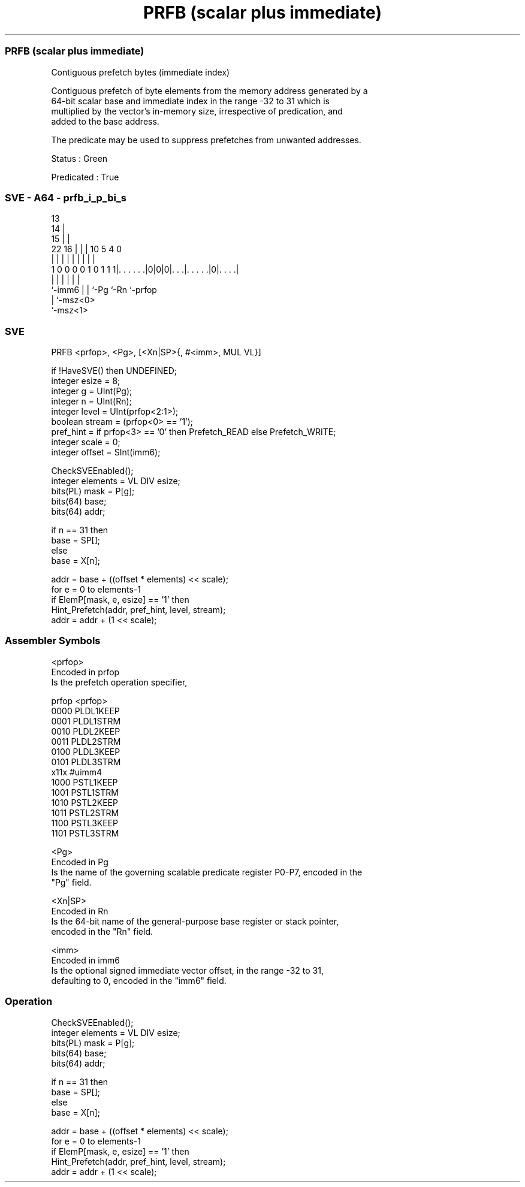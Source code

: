 .nh
.TH "PRFB (scalar plus immediate)" "7" " "  "instruction" "sve"
.SS PRFB (scalar plus immediate)
 Contiguous prefetch bytes (immediate index)

 Contiguous prefetch of byte elements from the memory address generated by a
 64-bit scalar base and immediate index in the range -32 to 31 which is
 multiplied by the vector's in-memory size, irrespective of predication, and
 added to the base address.

 The predicate may be used to suppress prefetches from unwanted addresses.

 Status : Green

 Predicated : True



.SS SVE - A64 - prfb_i_p_bi_s
 
                                       13                          
                                     14 |                          
                                   15 | |                          
                     22          16 | | |    10         5 4       0
                      |           | | | |     |         | |       |
   1 0 0 0 0 1 0 1 1 1|. . . . . .|0|0|0|. . .|. . . . .|0|. . . .|
                      |             | | |     |           |
                      `-imm6        | | `-Pg  `-Rn        `-prfop
                                    | `-msz<0>
                                    `-msz<1>
  
  
 
.SS SVE
 
 PRFB    <prfop>, <Pg>, [<Xn|SP>{, #<imm>, MUL VL}]
 
 if !HaveSVE() then UNDEFINED;
 integer esize = 8;
 integer g = UInt(Pg);
 integer n = UInt(Rn);
 integer level = UInt(prfop<2:1>);
 boolean stream = (prfop<0> == '1');
 pref_hint = if prfop<3> == '0' then Prefetch_READ else Prefetch_WRITE;
 integer scale = 0;
 integer offset = SInt(imm6);
 
 CheckSVEEnabled();
 integer elements = VL DIV esize;
 bits(PL) mask = P[g];
 bits(64) base;
 bits(64) addr;
 
 if n == 31 then
     base = SP[];
 else
     base = X[n];
 
 addr = base + ((offset * elements) << scale);
 for e = 0 to elements-1
     if ElemP[mask, e, esize] == '1' then
         Hint_Prefetch(addr, pref_hint, level, stream);
     addr = addr + (1 << scale);
 

.SS Assembler Symbols

 <prfop>
  Encoded in prfop
  Is the prefetch operation specifier,

  prfop <prfop>   
  0000  PLDL1KEEP 
  0001  PLDL1STRM 
  0010  PLDL2KEEP 
  0011  PLDL2STRM 
  0100  PLDL3KEEP 
  0101  PLDL3STRM 
  x11x  #uimm4    
  1000  PSTL1KEEP 
  1001  PSTL1STRM 
  1010  PSTL2KEEP 
  1011  PSTL2STRM 
  1100  PSTL3KEEP 
  1101  PSTL3STRM 

 <Pg>
  Encoded in Pg
  Is the name of the governing scalable predicate register P0-P7, encoded in the
  "Pg" field.

 <Xn|SP>
  Encoded in Rn
  Is the 64-bit name of the general-purpose base register or stack pointer,
  encoded in the "Rn" field.

 <imm>
  Encoded in imm6
  Is the optional signed immediate vector offset, in the range -32 to 31,
  defaulting to 0, encoded in the "imm6" field.



.SS Operation

 CheckSVEEnabled();
 integer elements = VL DIV esize;
 bits(PL) mask = P[g];
 bits(64) base;
 bits(64) addr;
 
 if n == 31 then
     base = SP[];
 else
     base = X[n];
 
 addr = base + ((offset * elements) << scale);
 for e = 0 to elements-1
     if ElemP[mask, e, esize] == '1' then
         Hint_Prefetch(addr, pref_hint, level, stream);
     addr = addr + (1 << scale);

